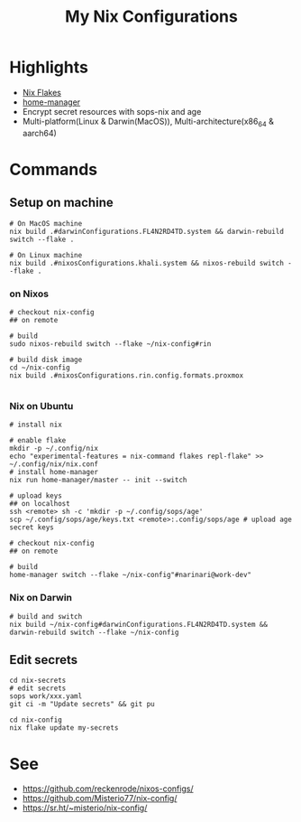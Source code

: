 #+title: My Nix Configurations

* Highlights
- [[https://nixos.wiki/wiki/Flakes][Nix Flakes]]
- [[https://github.com/nix-community/home-manager][home-manager]]
- Encrypt secret resources with sops-nix and age
- Multi-platform(Linux & Darwin(MacOS)), Multi-architecture(x86_64 & aarch64)

* Commands
** Setup on machine
#+begin_src shell
# On MacOS machine
nix build .#darwinConfigurations.FL4N2RD4TD.system && darwin-rebuild switch --flake .

# On Linux machine
nix build .#nixosConfigurations.khali.system && nixos-rebuild switch --flake .
#+end_src

*** on Nixos
#+begin_src shell
# checkout nix-config
## on remote

# build
sudo nixos-rebuild switch --flake ~/nix-config#rin

# build disk image
cd ~/nix-config
nix build .#nixosConfigurations.rin.config.formats.proxmox

#+end_src
*** Nix on Ubuntu

#+begin_src shell
# install nix

# enable flake
mkdir -p ~/.config/nix
echo "experimental-features = nix-command flakes repl-flake" >> ~/.config/nix/nix.conf
# install home-manager
nix run home-manager/master -- init --switch

# upload keys
## on localhost
ssh <remote> sh -c 'mkdir -p ~/.config/sops/age'
scp ~/.config/sops/age/keys.txt <remote>:.config/sops/age # upload age secret keys

# checkout nix-config
## on remote

# build
home-manager switch --flake ~/nix-config"#narinari@work-dev"
#+end_src

*** Nix on Darwin
#+begin_src shell
# build and switch
nix build ~/nix-config#darwinConfigurations.FL4N2RD4TD.system && darwin-rebuild switch --flake ~/nix-config
#+end_src

** Edit secrets

#+begin_src shell
cd nix-secrets
# edit secrets
sops work/xxx.yaml
git ci -m "Update secrets" && git pu

cd nix-config
nix flake update my-secrets
#+end_src

* See
- https://github.com/reckenrode/nixos-configs/
- https://github.com/Misterio77/nix-config/
- https://sr.ht/~misterio/nix-config/
